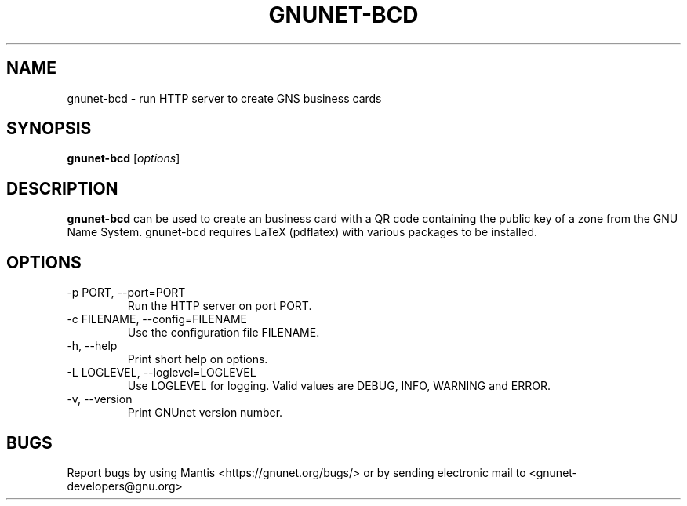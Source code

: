 .TH GNUNET\-BCD 1 "Dec 5, 2013" "GNUnet"

.SH NAME
gnunet\-bcd \- run HTTP server to create GNS business cards

.SH SYNOPSIS
.B gnunet\-bcd
.RI [ options ]
.br

.SH DESCRIPTION
\fBgnunet\-bcd\fP can be used to create an business card with a QR code containing the public key of a zone from the GNU Name System.  gnunet\-bcd requires LaTeX (pdflatex) with various packages to be installed.

.SH OPTIONS
.B
.IP "\-p PORT, \-\-port=PORT"
Run the HTTP server on port PORT.
.B
.IP "\-c FILENAME,  \-\-config=FILENAME"
Use the configuration file FILENAME.
.B
.IP "\-h, \-\-help"
Print short help on options.
.B
.IP "\-L LOGLEVEL, \-\-loglevel=LOGLEVEL"
Use LOGLEVEL for logging.  Valid values are DEBUG, INFO, WARNING and ERROR.
.B
.IP "\-v, \-\-version"
Print GNUnet version number.

.SH BUGS
Report bugs by using Mantis <https://gnunet.org/bugs/> or by sending electronic mail to <gnunet\-developers@gnu.org>

